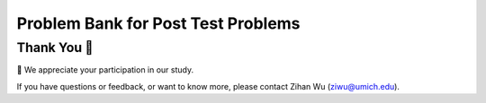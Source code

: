 Problem Bank for Post Test Problems
-----------------------------------------------------

.. activecode:: hparsons_lg_sql_exe_test_bank_post_select
    :language: sql
    :showlastsql:

    We use SQL to manage a vending machine. Our current table ``goods`` looks like this:

    .. image:: https://i.ibb.co/hWd4CJG/posttest-goods.png
        :width: 600
    
    To help us refill goods that are low in stock, 
    please write a SELECT statement to retrieve the ``name`` and  ``brand`` of all items
    in the table ``goods`` that belongs to ``type`` of "chips" and has a ``quantity`` of
    less than 15.

    note: When you run the code, there will be several execution results.
    Please only refer to the **last** execution result for debugging purposes.

    ~~~~
    DROP TABLE IF EXISTS goods;
    create table "goods" ("id" INTEGER, "name" TEXT, "type" TEXT, "brand" TEXT, "quantity" INTEGER);
    INSERT INTO goods (id,name,type,brand,quantity) VALUES
        (1, 'classic_chips', 'chips', 'lays', 18),
        (2, 'cheese_nachos', 'chips', 'doritos', 9),
        (3, 'sparkling_water', 'drink', 'lacroix', 25),
        (4, 'classic_chips', 'chips', 'ruffles', 5),
        (5, 'choco_nuts', 'protein_bar', 'kind', 7);
    ^^^^
    ====
    assert 0,0 == cheese_nachos
    assert 0,1 == lays
    assert 1,0 == classic_chips
    assert 1,1 == ruffles


.. activecode:: hparsons_lg_sql_exe_test_bank_post_update
    :language: sql
    :showlastsql:

    In the same ``goods`` table:

    .. image:: https://i.ibb.co/hWd4CJG/posttest-goods.png
        :width: 600
    
    We just bought more chips.

    Please write an UPDATE statement that: for all entries which ``type`` column is ``chips``,
    add the ``quantity`` by 10.

    note: When you run the code, there will be several execution results.
    Please only refer to the **last** execution result for debugging purposes.
    ~~~~
    DROP TABLE IF EXISTS goods;
    create table "goods" ("id" INTEGER, "name" TEXT, "type" TEXT, "brand" TEXT, "quantity" INTEGER);
    INSERT INTO goods (id,name,type,brand,quantity) VALUES
        (1, 'classic_chips', 'chips', 'lays', 18),
        (2, 'cheese_nachos', 'chips', 'doritos', 9),
        (3, 'sparkling_water', 'drink', 'lacroix', 25),
        (4, 'classic_chips', 'chips', 'ruffles', 5),
        (5, 'choco_nuts', 'protein_bar', 'kind', 7);
    ^^^^
    -- Write your code BELOW --
    
    
    
    
    -- Write your code ABOVE --
    -- The following lines are for displaying the results.
    -- Please do not modify.
    ;
    SELECT * FROM goods;
    ====
    assert 0,4 == 28
    assert 1,4 == 19
    assert 2,4 == 25
    assert 3,4 == 15
    assert 4,4 == 7

.. activecode:: hparsons_lg_sql_exe_test_bank_post_join
    :language: sql
    :showlastsql:

    Aside from the ``goods`` table:

    .. image:: https://i.ibb.co/hWd4CJG/posttest-goods.png
        :width: 600

    We have another table ``transactions`` that looks like this:

    .. image:: https://i.ibb.co/B4H3WXb/posttest-transactions.png
        :width: 600

    Where the ``goods_id`` in this table refers to the ``id`` in the ``goods`` table above. 

    To provide better service, we want to know when people purchased a type of item and how they paid.

    Please write a statement using SELECT and JOIN to: select the ``type`` from the ``goods`` table
    and ``method`` and ``date`` from the ``transactions`` table, where the ``goods_id`` in the
    ``transactions`` table is the same as the ``id`` in the ``goods`` table.

    note: When you run the code, there will be several execution results.
    Please only refer to the unittest and the **last** execution result for debugging purposes.
    ~~~~
    DROP TABLE IF EXISTS goods;
    create table "goods" ("id" INTEGER, "name" TEXT, "type" TEXT, "brand" TEXT, "quantity" INTEGER);
    INSERT INTO goods (id,name,type,brand,quantity) VALUES
        (1, 'classic_chips', 'chips', 'lays', 18),
        (2, 'cheese_nachos', 'chips', 'doritos', 9),
        (3, 'sparkling_water', 'drink', 'lacroix', 25),
        (4, 'classic_chips', 'chips', 'ruffles', 5),
        (5, 'choco_nuts', 'protein_bar', 'kind', 7);
    DROP TABLE IF EXISTS transactions;
    create table "transactions" ("method" TEXT, "goods_id" INTEGER, "date" DATE);
    INSERT INTO transactions (method,goods_id,date) VALUES
        ('cash', '3', '2022-11-10'),
        ('credit_card', '1', '2022-11-13'),
        ('credit_card', '2', '2022-11-14'),
        ('cash', '5', '2022-11-15');
    ^^^^
    ====
    assert 3,1 == protein_bar
    assert 3,2 == cash

Thank You 🤗
============================
🎉 We appreciate your participation in our study.

If you have questions or feedback, or want to know more, please contact Zihan Wu (ziwu@umich.edu).